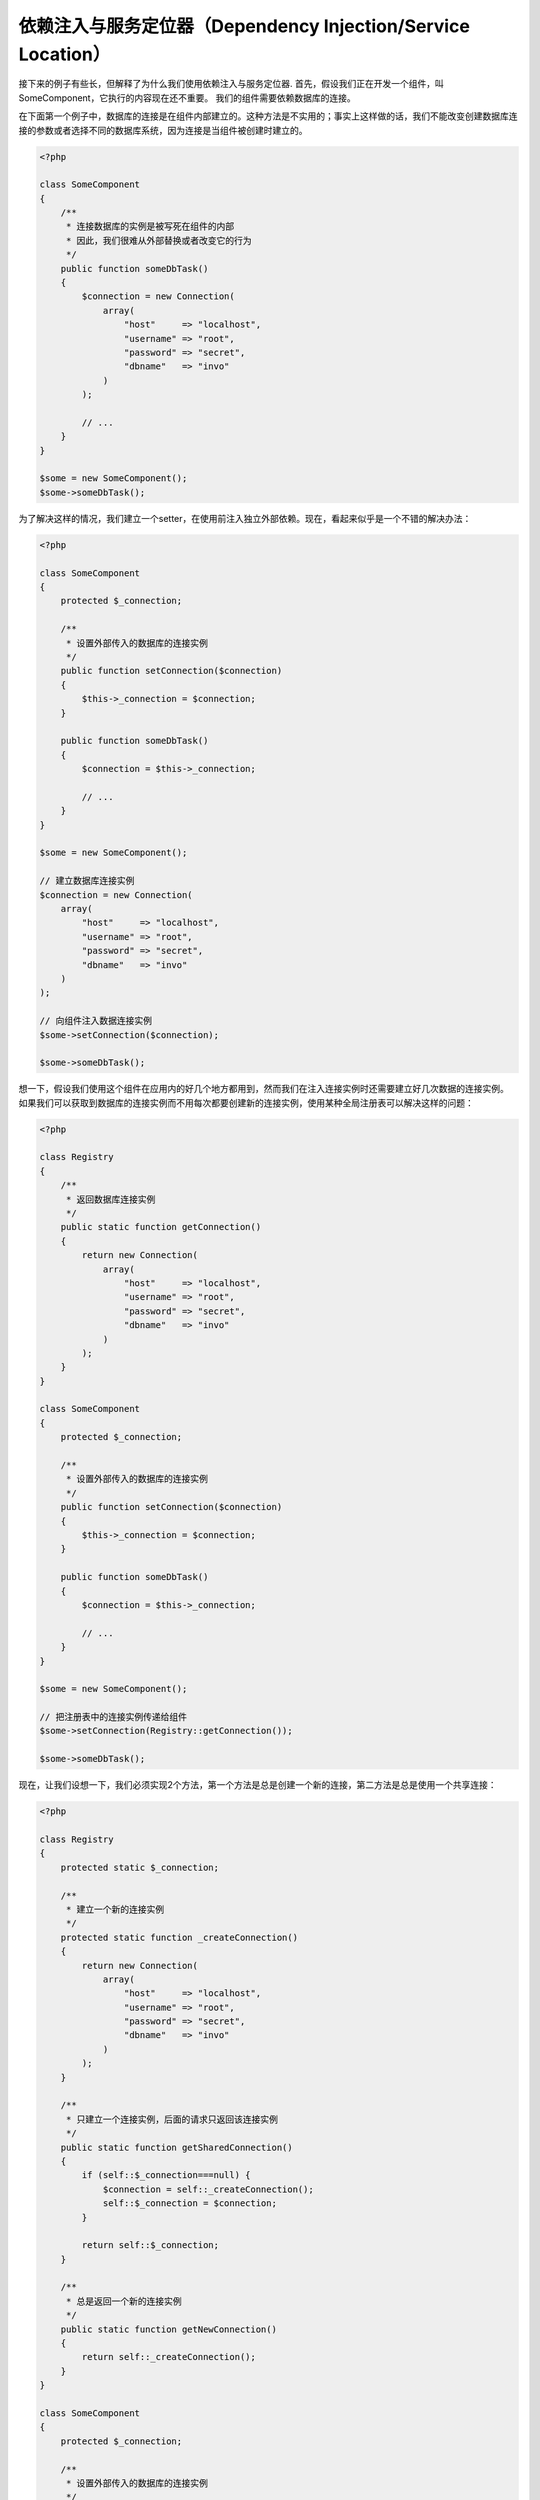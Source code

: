 依赖注入与服务定位器（Dependency Injection/Service Location）
*************************************************************

接下来的例子有些长，但解释了为什么我们使用依赖注入与服务定位器.
首先，假设我们正在开发一个组件，叫SomeComponent，它执行的内容现在还不重要。
我们的组件需要依赖数据库的连接。

在下面第一个例子中，数据库的连接是在组件内部建立的。这种方法是不实用的；事实上这样做的话，我们不能改变创建数据库连接的参数或者选择不同的数据库系统，因为连接是当组件被创建时建立的。

.. code-block:: php

    <?php

    class SomeComponent
    {
        /**
         * 连接数据库的实例是被写死在组件的内部
         * 因此，我们很难从外部替换或者改变它的行为
         */
        public function someDbTask()
        {
            $connection = new Connection(
                array(
                    "host"     => "localhost",
                    "username" => "root",
                    "password" => "secret",
                    "dbname"   => "invo"
                )
            );

            // ...
        }
    }

    $some = new SomeComponent();
    $some->someDbTask();

为了解决这样的情况，我们建立一个setter，在使用前注入独立外部依赖。现在，看起来似乎是一个不错的解决办法：

.. code-block:: php

    <?php

    class SomeComponent
    {
        protected $_connection;

        /**
         * 设置外部传入的数据库的连接实例
         */
        public function setConnection($connection)
        {
            $this->_connection = $connection;
        }

        public function someDbTask()
        {
            $connection = $this->_connection;

            // ...
        }
    }

    $some = new SomeComponent();

    // 建立数据库连接实例
    $connection = new Connection(
        array(
            "host"     => "localhost",
            "username" => "root",
            "password" => "secret",
            "dbname"   => "invo"
        )
    );

    // 向组件注入数据连接实例
    $some->setConnection($connection);

    $some->someDbTask();

想一下，假设我们使用这个组件在应用内的好几个地方都用到，然而我们在注入连接实例时还需要建立好几次数据的连接实例。
如果我们可以获取到数据库的连接实例而不用每次都要创建新的连接实例，使用某种全局注册表可以解决这样的问题：

.. code-block:: php

    <?php

    class Registry
    {
        /**
         * 返回数据库连接实例
         */
        public static function getConnection()
        {
            return new Connection(
                array(
                    "host"     => "localhost",
                    "username" => "root",
                    "password" => "secret",
                    "dbname"   => "invo"
                )
            );
        }
    }

    class SomeComponent
    {
        protected $_connection;

        /**
         * 设置外部传入的数据库的连接实例
         */
        public function setConnection($connection)
        {
            $this->_connection = $connection;
        }

        public function someDbTask()
        {
            $connection = $this->_connection;

            // ...
        }
    }

    $some = new SomeComponent();

    // 把注册表中的连接实例传递给组件
    $some->setConnection(Registry::getConnection());

    $some->someDbTask();

现在，让我们设想一下，我们必须实现2个方法，第一个方法是总是创建一个新的连接，第二方法是总是使用一个共享连接：

.. code-block:: php

    <?php

    class Registry
    {
        protected static $_connection;

        /**
         * 建立一个新的连接实例
         */
        protected static function _createConnection()
        {
            return new Connection(
                array(
                    "host"     => "localhost",
                    "username" => "root",
                    "password" => "secret",
                    "dbname"   => "invo"
                )
            );
        }

        /**
         * 只建立一个连接实例，后面的请求只返回该连接实例
         */
        public static function getSharedConnection()
        {
            if (self::$_connection===null) {
                $connection = self::_createConnection();
                self::$_connection = $connection;
            }

            return self::$_connection;
        }

        /**
         * 总是返回一个新的连接实例
         */
        public static function getNewConnection()
        {
            return self::_createConnection();
        }
    }

    class SomeComponent
    {
        protected $_connection;

        /**
         * 设置外部传入的数据库的连接实例
         */
        public function setConnection($connection)
        {
            $this->_connection = $connection;
        }

        /**
         * 这个方法总是需要共享连接实例
         */
        public function someDbTask()
        {
            $connection = $this->_connection;

            // ...
        }

        /**
         * 这个方法总是需要新的连接实例
         */
        public function someOtherDbTask($connection)
        {

        }
    }

    $some = new SomeComponent();

    // 注入共享连接实例
    $some->setConnection(Registry::getSharedConnection());

    $some->someDbTask();

    // 这里我们总是传递一个新的连接实例
    $some->someOtherDbTask(Registry::getConnection());

到目前为止，我们已经看到依赖注入怎么解决我们的问题了。把依赖作为参数来传递，而不是建立在内部建立它们，这使我们的应用更加容易维护和更加解耦。不管怎么样，长期来说，这种形式的依赖注入有一些缺点。

例如，如果这个组件有很多依赖，
我们需要创建多个参数的setter方法​​来传递依赖关系，或者建立一个多个参数的构造函数来传递它们，另外在使用组件前还要每次都创建依赖，这让我们的代码像这样不易维护：

.. code-block:: php

    <?php

    // 创建依赖实例或从注册表中查找
    $connection = new Connection();
    $session    = new Session();
    $fileSystem = new FileSystem();
    $filter     = new Filter();
    $selector   = new Selector();

    // 把实例作为参数传递给构造函数
    $some = new SomeComponent($connection, $session, $fileSystem, $filter, $selector);

    // ... 或者使用setter

    $some->setConnection($connection);
    $some->setSession($session);
    $some->setFileSystem($fileSystem);
    $some->setFilter($filter);
    $some->setSelector($selector);

假设我们必须在应用的不同地方使用和创建这些对象。如果当你永远不需要任何依赖实例时，你需要去删掉构造函数的参数，或者去删掉注入的setter。为了解决这样的问题，我们再次回到全局注册表创建组件。不管怎么样，在创建对象之前，它增加了一个新的抽象层：

.. code-block:: php

    <?php

    class SomeComponent
    {
        // ...

        /**
         * Define a factory method to create SomeComponent instances injecting its dependencies
         */
        public static function factory()
        {
            $connection = new Connection();
            $session    = new Session();
            $fileSystem = new FileSystem();
            $filter     = new Filter();
            $selector   = new Selector();

            return new self($connection, $session, $fileSystem, $filter, $selector);
        }
    }

瞬间，我们又回到刚刚开始的问题了，我们再次创建依赖实例在组件内部！我们可以继续前进，找出一个每次能奏效的方法去解决这个问题。但似乎一次又一次，我们又回到了不实用的例子中。

一个实用和优雅的解决方法，是为依赖实例提供一个容器。这个容器担任全局的注册表，就像我们刚才看到的那样。使用依赖实例的容器作为一个桥梁来获取依赖实例，使我们能够降低我们的组件的复杂性：

.. code-block:: php

    <?php

    use Phalcon\DI;

    class SomeComponent
    {
        protected $_di;

        public function __construct($di)
        {
            $this->_di = $di;
        }

        public function someDbTask()
        {
            // 获得数据库连接实例
            // 总是返回一个新的连接
            $connection = $this->_di->get('db');
        }

        public function someOtherDbTask()
        {
            // 获得共享连接实例
            // 每次请求都返回相同的连接实例
            $connection = $this->_di->getShared('db');

            // 这个方法也需要一个输入过滤的依赖服务
            $filter = $this->_di->get('filter');
        }
    }

    $di = new Di();

    // 在容器中注册一个db服务
    $di->set('db', function () {
        return new Connection(
            array(
                "host"     => "localhost",
                "username" => "root",
                "password" => "secret",
                "dbname"   => "invo"
            )
        );
    });

    // 在容器中注册一个filter服务
    $di->set('filter', function () {
        return new Filter();
    });

    // 在容器中注册一个session服务
    $di->set('session', function () {
        return new Session();
    });

    // 把传递服务的容器作为唯一参数传递给组件
    $some = new SomeComponent($di);

    $some->someDbTask();

这个组件现在可以很简单的获取到它所需要的服务，服务采用延迟加载的方式，只有在需要使用的时候才初始化，这也节省了服务器资源。这个组件现在是高度解耦。例如，我们可以替换掉创建连接的方式，它们的行为或它们的任何其他方面，也不会影响该组件。

实现方法（Our approach）
========================
:doc:`Phalcon\\Di <../api/Phalcon_DI>` 是一个实现依赖注入和定位服务的组件，而且它本身就是一个装载它们的容器。

因为Phalcon是高度解构的，整合框架的不同组件，使用 :doc:`Phalcon\\Di <../api/Phalcon_DI>` 是必不可少的。开发者也可以使用这个组件去注入依赖和管理的应用程序中来自不同类的全局实例。

基本上，这个组件实现了 [控制反转](http://zh.wikipedia.org/wiki/%E6%8E%A7%E5%88%B6%E5%8F%8D%E8%BD%AC) 的模式。使用这种模式，组件的对象不用再使用setter或者构造函数去接受依赖实例，而是使用请求服务的依赖注入。这减少了总的复杂性，因为在组件内，只有一个方法去获取所需的依赖实例。

另外，该模式增加了代码的可测试性，从而使其不易出错。

使用容器注册服务（Registering services in the Container）
=========================================================
框架本身或者开发者都可以注册服务。当一个组件A需要组件B(或者它的类的实例) 去操作，它可以通过容器去请求组件B，而不是创建一个新的组件B实例。

这个工作方法给我们提供了许多优势：

* 我们可以很容易的使用一个我们自己建立的或者是第三方的组件去替换原有的组件。
* 我们完全控制对象的初始化，这让我们在传递它们的实例到组件之前，根据需要设置这些对象。
* 我们可以在一个结构化的和统一组件内获取全局实例。

服务可以使用不同方式去定义：

.. code-block:: php

    <?php

    use Phalcon\Http\Request;

    // 创建一个依赖注入容器
    $di = new Phalcon\DI();

    // 通过类名称设置服务
    $di->set("request", 'Phalcon\Http\Request');

    // 使用匿名函数去设置服务，这个实例将被延迟加载
    $di->set("request", function () {
        return new Request();
    });

    // 直接注册一个实例
    $di->set("request", new Request());

    // 使用数组方式定义服务
    $di->set(
        "request",
        array(
            "className" => 'Phalcon\Http\Request'
        )
    );

使用数组的方式去注册服务也是可以的：

.. code-block:: php

    <?php

    use Phalcon\Http\Request;

    // 创建一个依赖注入容器
    $di = new Phalcon\DI();

    // 通过类名称设置服务
    $di["request"] = 'Phalcon\Http\Request';

    // 使用匿名函数去设置服务，这个实例将被延迟加载
    $di["request"] = function () {
        return new Request();
    };

    // 直接注册一个实例
    $di["request"] = new Request();

    // 使用数组方式定义服务
    $di["request"] = array(
        "className" => 'Phalcon\Http\Request'
    );

在上面的例子中，当框架需要访问request服务的内容，它会在容器里面查找名为‘request’的服务。
在容器中将返回所需要的服务的实例。当有需要时，开发者可能最终需要替换这个组件。

每个方法（在上面的例子证明）用于设置/注册服务方面具都具有优势和劣势。这是由开发者和特别的要求决定具体使用哪个。

通过字符串设置一个服务是很简单，但是缺乏灵活性。通过数组设置服务提供了更加灵活的方式，但是使代码更复杂。匿名函数是上述两者之间的一个很好的平衡，但是会导致比预期的更多维护。

:doc:`Phalcon\\Di <../api/Phalcon_DI>` 对每个储存的服务提供了延迟加载。除非开发者选择直接实例化一个对象并将其存储在容器中，任何储存在里面的对象(通过数组，字符串等等设置的)都将延迟加载，即只要当使用到时才实例化。

简单的注册（Simple Registration）
---------------------------------
就像你之前看到的那样，这里有几种方法去注册服务。下面是简单调用的例子：

字符串(String)
^^^^^^^^^^^^^^
使用字符串注册服务需要一个有效的类名称，它将返回指定的类对象，如果类还没有加载的话，将使用自动加载器实例化对象。这种类型不允许向构造函数指定参数：

.. code-block:: php

    <?php

    // 返回 new Phalcon\Http\Request(); 对象
    $di->set('request', 'Phalcon\Http\Request');

对象（Object）
^^^^^^^^^^^^^^
这种类型注册服务需要一个对象。实际上，这个服务不再需要初始化，因为它已经是一个对象，可以说，这是不是一个真正的依赖注入，但是如果你想强制总是返回相同的对象/值，使用这种方式还是有用的:

.. code-block:: php

    <?php

    use Phalcon\Http\Request;

    // 返回 Phalcon\Http\Request(); 对象
    $di->set('request', new Request());

闭包与匿名函数（Closures/Anonymous functions）
^^^^^^^^^^^^^^^^^^^^^^^^^^^^^^^^^^^^^^^^^^^^^^
这个方法提供了更加自由的方式去注册依赖，但是如果你想从外部改变实例化的参数而不用改变注册服务的代码，这是很困难的：

.. code-block:: php

    <?php

    use Phalcon\Db\Adapter\Pdo\Mysql as PdoMysql;

    $di->set("db", function () {
        return new PdoMysql(
            array(
                "host"     => "localhost",
                "username" => "root",
                "password" => "secret",
                "dbname"   => "blog"
            )
        );
    });

这些限制是可以克服的，通过传递额外的变量到闭包函数里面：

.. code-block:: php

    <?php

    use Phalcon\Db\Adapter\Pdo\Mysql as PdoMysql;

    // 把当前域的$config变量传递给匿名函数使用
    $di->set("db", function () use ($config) {
        return new PdoMysql(
            array(
                "host"     => $config->host,
                "username" => $config->username,
                "password" => $config->password,
                "dbname"   => $config->name
            )
        );
    });

复杂的注册（Complex Registration）
----------------------------------
如果要求不用实例化/解析服务，就可以改变定义服务的话，我们需要使用数组的方式去定义服务。使用数组去定义服务可以更加详细：

.. code-block:: php

    <?php

    use Phalcon\Logger\Adapter\File as LoggerFile;

    // 通过类名和参数，注册logger服务
    $di->set('logger', array(
        'className' => 'Phalcon\Logger\Adapter\File',
        'arguments' => array(
            array(
                'type'  => 'parameter',
                'value' => '../apps/logs/error.log'
            )
        )
    ));

    // 使用匿名函数的方式
    $di->set('logger', function () {
        return new LoggerFile('../apps/logs/error.log');
    });

上面两种注册服务的方式的结果是一样的。然而，使用数组定义的话，在需要的时候可以变更注册服务的参数：

.. code-block:: php

    <?php

    // 改变logger服务的类名
    $di->getService('logger')->setClassName('MyCustomLogger');

    // 不用实例化就可以改变第一个参数值
    $di->getService('logger')->setParameter(0, array(
        'type'  => 'parameter',
        'value' => '../apps/logs/error.log'
    ));

除了使用数组的语法注册服务，你还可以使用以下三种类型的依赖注入：

构造函数注入（Constructor Injection）
^^^^^^^^^^^^^^^^^^^^^^^^^^^^^^^^^^^^^
这个注入方式是通过传递依赖/参数到类的构造函数。让我们假设我们有下面的组件：

.. code-block:: php

    <?php

    namespace SomeApp;

    use Phalcon\Http\Response;

    class SomeComponent
    {
        protected $_response;

        protected $_someFlag;

        public function __construct(Response $response, $someFlag)
        {
            $this->_response = $response;
            $this->_someFlag = $someFlag;
        }
    }

这个服务可以这样被注入：

.. code-block:: php

    <?php

    $di->set('response', array(
        'className' => 'Phalcon\Http\Response'
    ));

    $di->set('someComponent', array(
        'className' => 'SomeApp\SomeComponent',
        'arguments' => array(
            array('type' => 'service', 'name' => 'response'),
            array('type' => 'parameter', 'value' => true)
        )
    ));

reponse服务(:doc:`Phalcon\\Http\\Response <../api/Phalcon_Http_Response>`)作为第一个参数传递给构造函数，与此同时，一个布尔类型的值(true)作为第二个参数传递。

设值注入（Setter Injection）
^^^^^^^^^^^^^^^^^^^^^^^^^^^^
类中可能有setter去注入可选的依赖，前面那个class可以修改成通过setter来注入依赖的方式：

.. code-block:: php

    <?php

    namespace SomeApp;

    use Phalcon\Http\Response;

    class SomeComponent
    {
        protected $_response;

        protected $_someFlag;

        public function setResponse(Response $response)
        {
            $this->_response = $response;
        }

        public function setFlag($someFlag)
        {
            $this->_someFlag = $someFlag;
        }
    }

用setter方式来注入的服务可以通过下面的方式来注册：

.. code-block:: php

    <?php

    $di->set('response', array(
        'className' => 'Phalcon\Http\Response'
    ));

    $di->set(
        'someComponent',
        array(
            'className' => 'SomeApp\SomeComponent',
            'calls'     => array(
                array(
                    'method'    => 'setResponse',
                    'arguments' => array(
                        array(
                            'type' => 'service',
                            'name' => 'response'
                        )
                    )
                ),
                array(
                    'method'    => 'setFlag',
                    'arguments' => array(
                        array(
                            'type'  => 'parameter',
                            'value' => true
                        )
                    )
                )
            )
        )
    );

属性注入（Properties Injection）
^^^^^^^^^^^^^^^^^^^^^^^^^^^^^^^^
这是一个不太常用的方式，这种方式的注入是通过类的public属性来注入：

.. code-block:: php

    <?php

    namespace SomeApp;

    use Phalcon\Http\Response;

    class SomeComponent
    {
        public $response;

        public $someFlag;
    }

通过属性注入的服务，可以像下面这样注册：

.. code-block:: php

    <?php

    $di->set(
        'response',
        array(
            'className' => 'Phalcon\Http\Response'
        )
    );

    $di->set(
        'someComponent',
        array(
            'className'  => 'SomeApp\SomeComponent',
            'properties' => array(
                array(
                    'name'  => 'response',
                    'value' => array(
                        'type' => 'service',
                        'name' => 'response'
                    )
                ),
                array(
                    'name'  => 'someFlag',
                    'value' => array(
                        'type'  => 'parameter',
                        'value' => true
                    )
                )
            )
        )
    );

支持包括下面的参数类型：

+-------------+----------------------------------------------------------+---------------------------------------------------------------------------------------------+
| Type        | 描述                                                     | 例子                                                                                        |
+=============+==========================================================+=============================================================================================+
| parameter   | 表示一个文本值作为参数传递过去                           | :code:`array('type' => 'parameter', 'value' => 1234)`                                       |
+-------------+----------------------------------------------------------+---------------------------------------------------------------------------------------------+
| service     | 表示作为服务                                             | :code:`array('type' => 'service', 'name' => 'request')`                                     |
+-------------+----------------------------------------------------------+---------------------------------------------------------------------------------------------+
| instance    | 表示必须动态生成的对象                                   | :code:`array('type' => 'instance', 'className' => 'DateTime', 'arguments' => array('now'))` |
+-------------+----------------------------------------------------------+---------------------------------------------------------------------------------------------+

解析一个定义复杂的服务也许性能上稍微慢于先前看到的简单定义。但是，这提供了一个更强大的方式来定义和注入服务。

混合不同类型的定义是可以的，每个人可以应用需要决定什么样的注册服务的方式是最适当的。

服务解疑（Resolving Services）
==============================
从容器中获取一个服务是一件简单的事情，只要通过“get”方法就可以。这将返回一个服务的新实例：

.. code-block:: php

    <?php $request = $di->get("request");

或者通过魔术方法的方式获取：

.. code-block:: php

    <?php

    $request = $di->getRequest();

或者通过访问数组的方式获取：

.. code-block:: php

    <?php

    $request = $di['request'];

参数可以传递到构造函数中，通过添加一个数组的参数到get方法中：

.. code-block:: php

    <?php

    // 将返回：new MyComponent("some-parameter", "other")
    $component = $di->get("MyComponent", array("some-parameter", "other"));

Events
------
:doc:`Phalcon\\Di <../api/Phalcon_DI>` is able to send events to an :doc:`EventsManager <events>` if it is present.
Events are triggered using the type "di". Some events when returning boolean false could stop the active operation.
The following events are supported:

+----------------------+---------------------------------------------------------------------------------------------------------------------------------+---------------------+--------------------+
| Event Name           | Triggered                                                                                                                       | Can stop operation? | Triggered on       |
+======================+=================================================================================================================================+=====================+====================+
| beforeServiceResolve | Triggered before resolve service. Listeners receive the service name and the parameters passed to it.                           | No                  | Listeners          |
+----------------------+---------------------------------------------------------------------------------------------------------------------------------+---------------------+--------------------+
| afterServiceResolve  | Triggered after resolve service. Listeners receive the service name, instance, and the parameters passed to it.                 | No                  | Listeners          |
+----------------------+---------------------------------------------------------------------------------------------------------------------------------+---------------------+--------------------+

共享服务（Shared services）
===========================
服务可以注册成“shared”类型的服务，这意味着这个服务将使用 [单例模式](http://zh.wikipedia.org/wiki/%E5%8D%95%E4%BE%8B%E6%A8%A1%E5%BC%8F) 运行，
一旦服务被首次解析后，这个实例将被保存在容器中，之后的每次请求都在容器中查找并返回这个实例

.. code-block:: php

    <?php

    use Phalcon\Session\Adapter\Files as SessionFiles;

    // 把session服务注册成“shared”类型
    $di->setShared('session', function () {
        $session = new SessionFiles();
        $session->start();
        return $session;
    });

    $session = $di->get('session'); // 第一次获取session服务时，session服务将实例化
    $session = $di->getSession();   // 第二次获取时，不再实例化，直接返回第一次实例化的对象

另一种方式去注册一个“shared”类型的服务是，传递“set”服务的时候，把true作为第三个参数传递过去：

.. code-block:: php

    <?php

    // 把session服务注册成“shared”类型
    $di->set('session', function () {
        // ...
    }, true);

如果一个服务不是注册成“shared”类型，而你又想从DI中获取服务的“shared”实例，你可以使用getShared方法：

.. code-block:: php

    <?php

    $request = $di->getShared("request");

单独操作服务（Manipulating services individually）
==================================================
一旦服务被注册到服务容器中，你可以单独操作它：

.. code-block:: php

    <?php

    use Phalcon\Http\Request;

    // 注册request服务
    $di->set('request', 'Phalcon\Http\Request');

    // 获取服务
    $requestService = $di->getService('request');

    // 改变它的定义
    $requestService->setDefinition(function () {
        return new Request();
    });

    // 修改成shared类型
    $requestService->setShared(true);

    // 解析服务（返回Phalcon\Http\Request实例）
    $request = $requestService->resolve();

通过服务容器实例化类（Instantiating classes via the Service Container）
=======================================================================
当你从服务容器中请求一个服务，如果找不到具有相同名称的服务，它将尝试去加载以这个服务为名称的类。利用这个的行为，
我们可以代替任意一个类，通过简单的利用服务的名称来注册：

.. code-block:: php

    <?php

    // 把一个控制器注册为服务
    $di->set('IndexController', function () {
        $component = new Component();
        return $component;
    }, true);

    // 把一个控制器注册为服务
    $di->set('MyOtherComponent', function () {
        // 实际上返回另外一个组件
        $component = new AnotherComponent();
        return $component;
    });

    // 获取通过服务容器创建的对象
    $myComponent = $di->get('MyOtherComponent');

你可以利用这种方式，通过服务容器来总是实例化你的类(即是他们没有注册为服务)，
DI会回退到一个有效的自动加载类中，去加载这个类。通过这样做，以后你可以轻松替换任意的类通过为它实现一个定义。

自动注入 DI（Automatic Injecting of the DI itself）
===================================================
如果一个类或者组件需要用到DI服务，你需要在你的类中实现 :doc:`Phalcon\\Di\\InjectionAwareInterface <../api/Phalcon_DI_InjectionAwareInterface>` 接口，
这样就可以在实例化这个类的对象时自动注入DI的服务:

.. code-block:: php

    <?php

    use Phalcon\DI\InjectionAwareInterface;

    class MyClass implements InjectionAwareInterface
    {
        protected $_di;

        public function setDi($di)
        {
            $this->_di = $di;
        }

        public function getDi()
        {
            return $this->_di;
        }
    }

按照上面这样，一旦服务被解析，:code:`$di` 对象将自动传递到 :code:`setDi()` 方法：

.. code-block:: php

    <?php

    // 注册服务
    $di->set('myClass', 'MyClass');

    // 解析服务（注意：将自动调用$myClass->setDi($di)方法）
    $myClass = $di->get('myClass');

避免服务解析（Avoiding service resolution）
===========================================
一些服务是用于应用的每个请求中，通过消除解析服务的过程的方式，可以使得服务解析在性能上会有小小的提升：

.. code-block:: php

    <?php

    // 外部解析服务对象而不是使用定义服务的方式
    $router = new MyRouter();

    // 把已解析的对象设置到注册服务中
    $di->set('router', $router);

使用文件组织服务（Organizing services in files）
================================================
你可以更好的组织你的应用，通过移动注册的服务到独立的文件里面，而不是全部写在应用的引导文件中：

.. code-block:: php

    <?php

    $di->set('router', function () {
        return include "../app/config/routes.php";
    });

这样，在文件("../app/config/routes.php")中，返回已解析的对象：

.. code-block:: php

    <?php

    $router = new MyRouter();

    $router->post('/login');

    return $router;

使用静态的方式访问注入器（Accessing the DI in a static way）
============================================================
如果需要的话，你可以访问最新创建的DI对象，通过下面这种静态方法的方式：

.. code-block:: php

    <?php

    use Phalcon\DI;

    class SomeComponent
    {
        public static function someMethod()
        {
            // 获取session服务
            $session = Di::getDefault()->getSession();
        }
    }

注入器默认工厂（Factory Default DI）
====================================
尽管Phalcon的解耦性质为我们提供了很大的自由度和灵活性，也许我们只是单纯的想使用它作为一个全栈框架。
为了达到这点，框架提供了变种的 :doc:`Phalcon\\Di <../api/Phalcon_DI>` 叫 :doc:`Phalcon\\Di\\FactoryDefault <../api/Phalcon_DI_FactoryDefault>` 。这个类会自动注册相应的服务，并捆绑在一起作为一个全栈框架。

.. code-block:: php

    <?php

    use Phalcon\DI\FactoryDefault;

    $di = new FactoryDefault();

服务名称约定（Service Name Conventions）
========================================
尽管你可以用你喜欢的名字来注册服务，但是Phalcon有一些命名约定，这些约定让你在需要的时候，可以获得正确的（内置）服务。

+---------------------+---------------------------------------------+----------------------------------------------------------------------------------------------------+------------------+
| 服务名称            | 介绍                                        | 默认                                                                                               | 是否是shared服务 |
+=====================+=============================================+====================================================================================================+==================+
| dispatcher          | 控制器调度服务                              | :doc:`Phalcon\\Mvc\\Dispatcher <../api/Phalcon_Mvc_Dispatcher>`                                    | 是               |
+---------------------+---------------------------------------------+----------------------------------------------------------------------------------------------------+------------------+
| router              | 路由服务                                    | :doc:`Phalcon\\Mvc\\Router <../api/Phalcon_Mvc_Router>`                                            | 是               |
+---------------------+---------------------------------------------+----------------------------------------------------------------------------------------------------+------------------+
| url                 | URL生成服务                                 | :doc:`Phalcon\\Mvc\\Url <../api/Phalcon_Mvc_Url>`                                                  | 是               |
+---------------------+---------------------------------------------+----------------------------------------------------------------------------------------------------+------------------+
| request             | HTTP 请求环境服务                           | :doc:`Phalcon\\Http\\Request <../api/Phalcon_Http_Request>`                                        | 是               |
+---------------------+---------------------------------------------+----------------------------------------------------------------------------------------------------+------------------+
| response            | HTTP响应环境服务                            | :doc:`Phalcon\\Http\\Response <../api/Phalcon_Http_Response>`                                      | 是               |
+---------------------+---------------------------------------------+----------------------------------------------------------------------------------------------------+------------------+
| cookies             | HTTP Cookie管理服务                         | :doc:`Phalcon\\Http\\Response\\Cookies <../api/Phalcon_Http_Response_Cookies>`                     | 是               |
+---------------------+---------------------------------------------+----------------------------------------------------------------------------------------------------+------------------+
| filter              | 输入过滤服务                                | :doc:`Phalcon\\Filter <../api/Phalcon_Filter>`                                                     | 是               |
+---------------------+---------------------------------------------+----------------------------------------------------------------------------------------------------+------------------+
| flash               | 闪现信息服务                                | :doc:`Phalcon\\Flash\\Direct <../api/Phalcon_Flash_Direct>`                                        | 是               |
+---------------------+---------------------------------------------+----------------------------------------------------------------------------------------------------+------------------+
| flashSession        | 闪现session信息服务                         | :doc:`Phalcon\\Flash\\Session <../api/Phalcon_Flash_Session>`                                      | 是               |
+---------------------+---------------------------------------------+----------------------------------------------------------------------------------------------------+------------------+
| session             | session服务                                 | :doc:`Phalcon\\Session\\Adapter\\Files <../api/Phalcon_Session_Adapter_Files>`                     | 是               |
+---------------------+---------------------------------------------+----------------------------------------------------------------------------------------------------+------------------+
| eventsManager       | 事件管理服务                                | :doc:`Phalcon\\Events\\Manager <../api/Phalcon_Events_Manager>`                                    | 是               |
+---------------------+---------------------------------------------+----------------------------------------------------------------------------------------------------+------------------+
| db                  | 底层数据库连接服务                          | :doc:`Phalcon\\Db <../api/Phalcon_Db>`                                                             | 是               |
+---------------------+---------------------------------------------+----------------------------------------------------------------------------------------------------+------------------+
| security            | 安全助手                                    | :doc:`Phalcon\\Security <../api/Phalcon_Security>`                                                 | 是               |
+---------------------+---------------------------------------------+----------------------------------------------------------------------------------------------------+------------------+
| crypt               | 加密/解密数据                               | :doc:`Phalcon\\Crypt <../api/Phalcon_Crypt>`                                                       | 是               |
+---------------------+---------------------------------------------+----------------------------------------------------------------------------------------------------+------------------+
| tag                 | HTML生成助手                                | :doc:`Phalcon\\Tag <../api/Phalcon_Tag>`                                                           | 是               |
+---------------------+---------------------------------------------+----------------------------------------------------------------------------------------------------+------------------+
| escaper             | 内容(HTML)转义                              | :doc:`Phalcon\\Escaper <../api/Phalcon_Escaper>`                                                   | 是               |
+---------------------+---------------------------------------------+----------------------------------------------------------------------------------------------------+------------------+
| annotations         | 注释分析器                                  | :doc:`Phalcon\\Annotations\\Adapter\\Memory <../api/Phalcon_Annotations_Adapter_Memory>`           | 是               |
+---------------------+---------------------------------------------+----------------------------------------------------------------------------------------------------+------------------+
| modelsManager       | model管理服务                               | :doc:`Phalcon\\Mvc\\Model\\Manager <../api/Phalcon_Mvc_Model_Manager>`                             | 是               |
+---------------------+---------------------------------------------+----------------------------------------------------------------------------------------------------+------------------+
| modelsMetadata      | model元数据服务                             | :doc:`Phalcon\\Mvc\\Model\\MetaData\\Memory <../api/Phalcon_Mvc_Model_MetaData_Memory>`            | 是               |
+---------------------+---------------------------------------------+----------------------------------------------------------------------------------------------------+------------------+
| transactionManager  | model事务管理服务                           | :doc:`Phalcon\\Mvc\\Model\\Transaction\\Manager <../api/Phalcon_Mvc_Model_Transaction_Manager>`    | 是               |
+---------------------+---------------------------------------------+----------------------------------------------------------------------------------------------------+------------------+
| modelsCache         | model的缓存服务                             | None                                                                                               | No               |
+---------------------+---------------------------------------------+----------------------------------------------------------------------------------------------------+------------------+
| viewsCache          | view的缓存服务                              | None                                                                                               | No               |
+---------------------+---------------------------------------------+----------------------------------------------------------------------------------------------------+------------------+

自定义注入器（Implementing your own DI）
========================================
如果你要创建一个自定义注入器或者继承一个已有的，接口 :doc:`Phalcon\\DiInterface <../api/Phalcon_DIInterface>` 必须被实现。

.. _`Inversion of Control`: http://zh.wikipedia.org/wiki/%E6%8E%A7%E5%88%B6%E5%8F%8D%E8%BD%AC
.. _Singletons: http://zh.wikipedia.org/wiki/%E5%8D%95%E4%BE%8B%E6%A8%A1%E5%BC%8F
